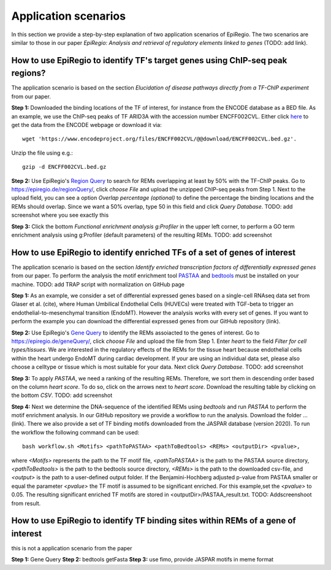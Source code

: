 Application scenarios
---------
In this section we provide a step-by-step explanation of two application scenarios of EpiRegio. The two scenarios are similar to those in our paper *EpiRegio: Analysis and retrieval of regulatory elements linked to genes* (TODO: add link). 


How to use EpiRegio to identify TF's target genes using ChIP-seq peak regions?
================
The application scenario is based on the section *Elucidation of disease pathways directly from a TF-ChIP experiment* from our paper. 


**Step 1:** Downloaded the binding locations of the TF of interest, for instance from the ENCODE database as a BED file. As an example, we use the ChIP-seq peaks of TF ARID3A with the accession number ENCFF002CVL. Either click `here <https://www.encodeproject.org/files/ENCFF002CVL/>`_ to get the data from the ENCODE webpage or download it via::

  wget 'https://www.encodeproject.org/files/ENCFF002CVL/@@download/ENCFF002CVL.bed.gz'.
  

Unzip the file using e.g.::
 
    gzip -d ENCFF002CVL.bed.gz 

**Step 2:** Use EpiRegio's  `Region Query <https://epiregiodb.readthedocs.io/en/latest/UseCases.html#region-query>`_ to search for REMs overlapping at least by 50% with the TF-ChIP peaks. Go to https://epiregio.de/regionQuery/, click *choose File* and upload the unzipped ChIP-seq peaks from Step 1. Next to the upload field, you can see a option *Overlap percentage (optional)* to define the percentage the binding locations and the REMs should overlap. Since we want a 50% overlap, type 50 in this field and click *Query Database*. 
TODO: add screenshot where you see exactly this 

**Step 3:** Click the bottom *Functional enrichment analysis g:Profiler* in the upper left corner, to perform a GO term enrichment analysis using g:Profiler (default parameters) of the resulting REMs.  
TODO: add screenshot


How to use EpiRegio to identify enriched TFs of a set of genes of interest
=================
The application scenario is based on the section *Identify enriched transcription factors of differentially expressed genes* from our paper. To perform the analysis the motif enrichment tool `PASTAA <http://trap.molgen.mpg.de/PASTAA/>`_  and `bedtools <https://bedtools.readthedocs.io/en/latest/content/installation.html>`_ must be installed on your machine.
TODO: add TRAP script with normalization on GitHub page

**Step 1:**  As an example, we consider a set of differential expressed genes based on a single-cell RNAseq
data set from Glaser et al. (cite), where Human Umbilical Endothelial Cells (HUVECs) were treated with TGF-beta to trigger an endothelial-to-mesenchymal transition (EndoMT). However the analysis works with every set of genes. If you want to perform the example you can download the differential expressed genes from our GitHub repository (link).

**Step 2:** Use EpiRegio's `Gene Query <https://epiregiodb.readthedocs.io/en/latest/UseCases.html#query-guide>`_ to identify the REMs assoiacted to the genes of interest. Go to https://epiregio.de/geneQuery/, click *choose File* and upload the file from Step 1. Enter *heart* to the field *Filter for cell types/tissues*. We are interested in the regulatory effects of the REMs for the tissue heart because endothelial cells within the heart undergo EndoMT during cardiac development. If your are using an individual data set, please also choose a celltype or tissue which is most suitable for your data. Next click *Query Database*. TODO: add screenshot

**Step 3:**   To apply *PASTAA*, we need a ranking of the resulting REMs. Therefore, we sort them in descending order based on the column *heart score*. To do so, click on the arrows next to *heart score*. Download the resulting table by clicking on the bottom *CSV*. TODO: add screenshot

**Step 4:** Next we determine the DNA-sequence of the identified REMs using *bedtools* and run *PASTAA* to perform the motif enrichment analysis. In our GitHub repository we provide a workflow to run the analysis. Download the folder ... (link).
There we also provide a set of TF binding motifs downloaded from the JASPAR database (version 2020). To run the workflow the following command can be used:: 

  bash workflow.sh <Motifs> <pathToPASTAA> <pathToBedtools> <REMs> <outputDir> <pvalue>,

where *<Motifs>* represents the path to the TF motif file, *<pathToPASTAA>* is the path to the PASTAA source directory, *<pathToBedtools>* is the path to the bedtools source directory, *<REMs>* is the path to the downloaded csv-file, and *<output>* is the path to a user-defined output folder. If the Benjamini-Hochberg adjusted p-value from PASTAA smaller or equal the parameter *<pvalue>* the TF motif is assumed to be significant enriched. For this example,set the *<pvalue>* to 0.05. The resulting significant enriched TF motifs are stored in <outputDir>/PASTAA_result.txt.  TODO: Addscreenshoot from result.


How to use EpiRegio to identify TF binding sites within REMs of a gene of interest
=================
this is not a application scenario from the paper

**Step 1:** Gene Query
**Step 2:** bedtools getFasta
**Step 3:** use fimo, provide JASPAR motifs in meme format

